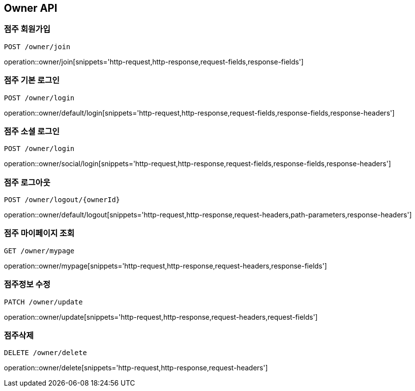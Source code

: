 [[Owner-API]]
== Owner API

[[Owner-join]]
=== 점주 회원가입
`POST /owner/join`

operation::owner/join[snippets='http-request,http-response,request-fields,response-fields']

[[Owner-default-login]]
=== 점주 기본 로그인
`POST /owner/login`

operation::owner/default/login[snippets='http-request,http-response,request-fields,response-fields,response-headers']

[[Owner-social-login]]
=== 점주 소셜 로그인
`POST /owner/login`

operation::owner/social/login[snippets='http-request,http-response,request-fields,response-fields,response-headers']

[[Owner-logout]]
=== 점주 로그아웃
`POST /owner/logout/{ownerId}`

operation::owner/default/logout[snippets='http-request,http-response,request-headers,path-parameters,response-headers']

[[Owner-mypage]]
=== 점주 마이페이지 조회
`GET /owner/mypage`

operation::owner/mypage[snippets='http-request,http-response,request-headers,response-fields']

[[Owner-update]]
=== 점주정보 수정
`PATCH /owner/update`

operation::owner/update[snippets='http-request,http-response,request-headers,request-fields']

[[Owner-delete]]
=== 점주삭제
`DELETE /owner/delete`

operation::owner/delete[snippets='http-request,http-response,request-headers']